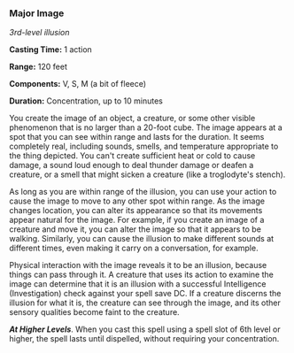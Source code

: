*** Major Image
:PROPERTIES:
:CUSTOM_ID: major-image
:END:
/3rd-level illusion/

*Casting Time:* 1 action

*Range:* 120 feet

*Components:* V, S, M (a bit of fleece)

*Duration:* Concentration, up to 10 minutes

You create the image of an object, a creature, or some other visible
phenomenon that is no larger than a 20-foot cube. The image appears at a
spot that you can see within range and lasts for the duration. It seems
completely real, including sounds, smells, and temperature appropriate
to the thing depicted. You can't create sufficient heat or cold to cause
damage, a sound loud enough to deal thunder damage or deafen a creature,
or a smell that might sicken a creature (like a troglodyte's stench).

As long as you are within range of the illusion, you can use your action
to cause the image to move to any other spot within range. As the image
changes location, you can alter its appearance so that its movements
appear natural for the image. For example, if you create an image of a
creature and move it, you can alter the image so that it appears to be
walking. Similarly, you can cause the illusion to make different sounds
at different times, even making it carry on a conversation, for example.

Physical interaction with the image reveals it to be an illusion,
because things can pass through it. A creature that uses its action to
examine the image can determine that it is an illusion with a successful
Intelligence (Investigation) check against your spell save DC. If a
creature discerns the illusion for what it is, the creature can see
through the image, and its other sensory qualities become faint to the
creature.

*/At Higher Levels/*. When you cast this spell using a spell slot of 6th
level or higher, the spell lasts until dispelled, without requiring your
concentration.
